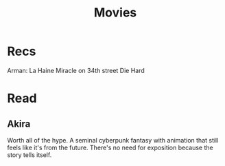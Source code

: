 #+TITLE: Movies

* Recs
Arman: La Haine
Miracle on 34th street
Die Hard

* Read
** Akira
Worth all of the hype. A seminal cyberpunk fantasy with animation that still feels like it's from the future. There's no need for exposition because the story tells itself.



